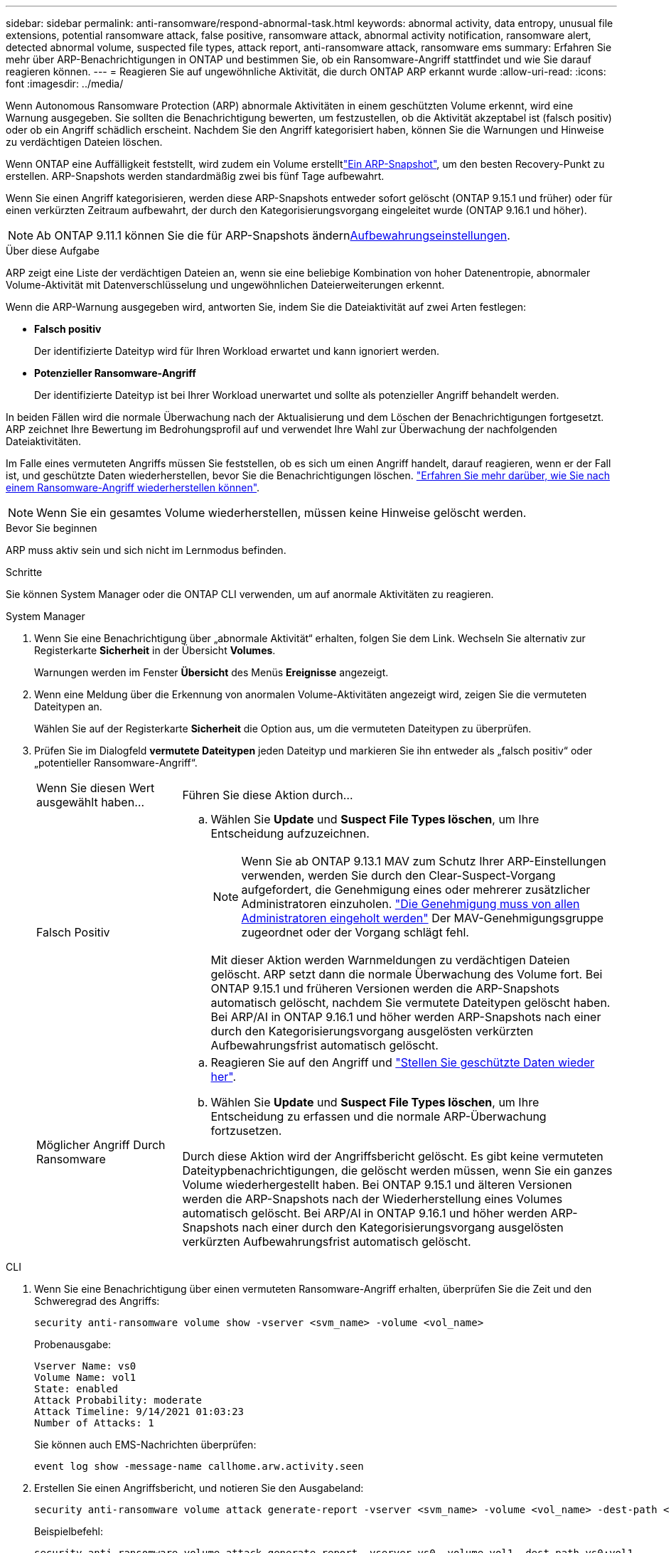 ---
sidebar: sidebar 
permalink: anti-ransomware/respond-abnormal-task.html 
keywords: abnormal activity, data entropy, unusual file extensions, potential ransomware attack, false positive, ransomware attack, abnormal activity notification, ransomware alert, detected abnormal volume, suspected file types, attack report, anti-ransomware attack, ransomware ems 
summary: Erfahren Sie mehr über ARP-Benachrichtigungen in ONTAP und bestimmen Sie, ob ein Ransomware-Angriff stattfindet und wie Sie darauf reagieren können. 
---
= Reagieren Sie auf ungewöhnliche Aktivität, die durch ONTAP ARP erkannt wurde
:allow-uri-read: 
:icons: font
:imagesdir: ../media/


[role="lead"]
Wenn Autonomous Ransomware Protection (ARP) abnormale Aktivitäten in einem geschützten Volume erkennt, wird eine Warnung ausgegeben. Sie sollten die Benachrichtigung bewerten, um festzustellen, ob die Aktivität akzeptabel ist (falsch positiv) oder ob ein Angriff schädlich erscheint. Nachdem Sie den Angriff kategorisiert haben, können Sie die Warnungen und Hinweise zu verdächtigen Dateien löschen.

Wenn ONTAP eine Auffälligkeit feststellt, wird zudem ein Volume erstelltlink:index.html#threat-assessment-and-arp-snapshots["Ein ARP-Snapshot"], um den besten Recovery-Punkt zu erstellen. ARP-Snapshots werden standardmäßig zwei bis fünf Tage aufbewahrt.

Wenn Sie einen Angriff kategorisieren, werden diese ARP-Snapshots entweder sofort gelöscht (ONTAP 9.15.1 und früher) oder für einen verkürzten Zeitraum aufbewahrt, der durch den Kategorisierungsvorgang eingeleitet wurde (ONTAP 9.16.1 und höher).


NOTE: Ab ONTAP 9.11.1 können Sie die  für ARP-Snapshots ändernxref:modify-automatic-snapshot-options-task.html[Aufbewahrungseinstellungen].

.Über diese Aufgabe
ARP zeigt eine Liste der verdächtigen Dateien an, wenn sie eine beliebige Kombination von hoher Datenentropie, abnormaler Volume-Aktivität mit Datenverschlüsselung und ungewöhnlichen Dateierweiterungen erkennt.

Wenn die ARP-Warnung ausgegeben wird, antworten Sie, indem Sie die Dateiaktivität auf zwei Arten festlegen:

* *Falsch positiv*
+
Der identifizierte Dateityp wird für Ihren Workload erwartet und kann ignoriert werden.

* *Potenzieller Ransomware-Angriff*
+
Der identifizierte Dateityp ist bei Ihrer Workload unerwartet und sollte als potenzieller Angriff behandelt werden.



In beiden Fällen wird die normale Überwachung nach der Aktualisierung und dem Löschen der Benachrichtigungen fortgesetzt. ARP zeichnet Ihre Bewertung im Bedrohungsprofil auf und verwendet Ihre Wahl zur Überwachung der nachfolgenden Dateiaktivitäten.

Im Falle eines vermuteten Angriffs müssen Sie feststellen, ob es sich um einen Angriff handelt, darauf reagieren, wenn er der Fall ist, und geschützte Daten wiederherstellen, bevor Sie die Benachrichtigungen löschen. link:index.html#how-to-recover-data-in-ontap-after-a-ransomware-attack["Erfahren Sie mehr darüber, wie Sie nach einem Ransomware-Angriff wiederherstellen können"].


NOTE: Wenn Sie ein gesamtes Volume wiederherstellen, müssen keine Hinweise gelöscht werden.

.Bevor Sie beginnen
ARP muss aktiv sein und sich nicht im Lernmodus befinden.

.Schritte
Sie können System Manager oder die ONTAP CLI verwenden, um auf anormale Aktivitäten zu reagieren.

[role="tabbed-block"]
====
.System Manager
--
. Wenn Sie eine Benachrichtigung über „abnormale Aktivität“ erhalten, folgen Sie dem Link. Wechseln Sie alternativ zur Registerkarte *Sicherheit* in der Übersicht *Volumes*.
+
Warnungen werden im Fenster *Übersicht* des Menüs *Ereignisse* angezeigt.

. Wenn eine Meldung über die Erkennung von anormalen Volume-Aktivitäten angezeigt wird, zeigen Sie die vermuteten Dateitypen an.
+
Wählen Sie auf der Registerkarte *Sicherheit* die Option aus, um die vermuteten Dateitypen zu überprüfen.

. Prüfen Sie im Dialogfeld *vermutete Dateitypen* jeden Dateityp und markieren Sie ihn entweder als „falsch positiv“ oder „potentieller Ransomware-Angriff“.
+
[cols="25,75"]
|===


| Wenn Sie diesen Wert ausgewählt haben... | Führen Sie diese Aktion durch... 


 a| 
Falsch Positiv
 a| 
.. Wählen Sie *Update* und *Suspect File Types löschen*, um Ihre Entscheidung aufzuzeichnen.
+

NOTE: Wenn Sie ab ONTAP 9.13.1 MAV zum Schutz Ihrer ARP-Einstellungen verwenden, werden Sie durch den Clear-Suspect-Vorgang aufgefordert, die Genehmigung eines oder mehrerer zusätzlicher Administratoren einzuholen. link:../multi-admin-verify/request-operation-task.html["Die Genehmigung muss von allen Administratoren eingeholt werden"] Der MAV-Genehmigungsgruppe zugeordnet oder der Vorgang schlägt fehl.

+
Mit dieser Aktion werden Warnmeldungen zu verdächtigen Dateien gelöscht. ARP setzt dann die normale Überwachung des Volume fort. Bei ONTAP 9.15.1 und früheren Versionen werden die ARP-Snapshots automatisch gelöscht, nachdem Sie vermutete Dateitypen gelöscht haben. Bei ARP/AI in ONTAP 9.16.1 und höher werden ARP-Snapshots nach einer durch den Kategorisierungsvorgang ausgelösten verkürzten Aufbewahrungsfrist automatisch gelöscht.





 a| 
Möglicher Angriff Durch Ransomware
 a| 
.. Reagieren Sie auf den Angriff und link:recover-data-task.html["Stellen Sie geschützte Daten wieder her"].
.. Wählen Sie *Update* und *Suspect File Types löschen*, um Ihre Entscheidung zu erfassen und die normale ARP-Überwachung fortzusetzen.


Durch diese Aktion wird der Angriffsbericht gelöscht. Es gibt keine vermuteten Dateitypbenachrichtigungen, die gelöscht werden müssen, wenn Sie ein ganzes Volume wiederhergestellt haben. Bei ONTAP 9.15.1 und älteren Versionen werden die ARP-Snapshots nach der Wiederherstellung eines Volumes automatisch gelöscht. Bei ARP/AI in ONTAP 9.16.1 und höher werden ARP-Snapshots nach einer durch den Kategorisierungsvorgang ausgelösten verkürzten Aufbewahrungsfrist automatisch gelöscht.

|===


--
.CLI
--
. Wenn Sie eine Benachrichtigung über einen vermuteten Ransomware-Angriff erhalten, überprüfen Sie die Zeit und den Schweregrad des Angriffs:
+
[source, cli]
----
security anti-ransomware volume show -vserver <svm_name> -volume <vol_name>
----
+
Probenausgabe:

+
....
Vserver Name: vs0
Volume Name: vol1
State: enabled
Attack Probability: moderate
Attack Timeline: 9/14/2021 01:03:23
Number of Attacks: 1
....
+
Sie können auch EMS-Nachrichten überprüfen:

+
[source, cli]
----
event log show -message-name callhome.arw.activity.seen
----
. Erstellen Sie einen Angriffsbericht, und notieren Sie den Ausgabeland:
+
[source, cli]
----
security anti-ransomware volume attack generate-report -vserver <svm_name> -volume <vol_name> -dest-path <[svm_name:]vol_name/[sub-dir-name]>
----
+
Beispielbefehl:

+
[listing]
----
security anti-ransomware volume attack generate-report -vserver vs0 -volume vol1 -dest-path vs0:vol1
----
+
Probenausgabe:

+
[listing]
----
Report "report_file_vs0_vol1_14-09-2021_01-21-08" available at path "vs0:vol1/"
----
. Zeigt den Bericht auf einem Administrator-Client-System an. Beispiel:
+
....
cat report_file_vs0_vol1_14-09-2021_01-21-08
....
. Nehmen Sie eine der folgenden Aktionen auf Grundlage Ihrer Bewertung der Dateiendungen:
+
** Falsch positiv
+
Führen Sie den folgenden Befehl aus, um Ihre Entscheidung aufzuzeichnen, und fügen Sie die neue Erweiterung zur Liste der zulässigen hinzu, und nehmen Sie die normale Überwachung des autonomen Ransomware-Schutzes wieder auf:

+
[source, cli]
----
anti-ransomware volume attack clear-suspect -vserver <svm_name> -volume <vol_name> [<extension identifiers>] -false-positive true
----
+
Verwenden Sie den folgenden optionalen Parameter, um nur bestimmte Erweiterungen als falsch-positive zu identifizieren:

+
*** `[-extension <text>, … ]`: Dateierweiterungen
+
Durch diesen `clear-suspect` Vorgang werden Warnmeldungen zu verdächtigen Dateien gelöscht. ARP setzt dann die normale Überwachung des Volume fort. Bei ONTAP 9.15.1 und früheren Versionen werden die ARP-Snapshots automatisch gelöscht, nachdem Sie vermutete Dateitypen gelöscht haben. Bei ARP/AI in ONTAP 9.16.1 und höher werden ARP-Snapshots nach einer durch den Kategorisierungsvorgang ausgelösten verkürzten Aufbewahrungsfrist automatisch gelöscht.



** Möglicher Ransomware-Angriff
+
Reagieren Sie auf den Angriff und link:../anti-ransomware/recover-data-task.html["Wiederherstellen von Daten aus dem ARP-erstellten Backup-Snapshot"]. Nachdem die Daten wiederhergestellt sind, führen Sie den folgenden Befehl aus, um Ihre Entscheidung aufzuzeichnen und die normale ARP-Überwachung fortzusetzen:

+
[source, cli]
----
anti-ransomware volume attack clear-suspect -vserver <svm_name> -volume <vol_name> [<extension identifiers>] -false-positive false
----
+
Mit dem folgenden optionalen Parameter können Sie nur bestimmte Erweiterungen als potenzielle Ransomware identifizieren:

+
*** `[-extension <text>, … ]`: Dateierweiterung
+
Durch diesen `clear-suspect` Vorgang wird der Angriffsbericht gelöscht. Es gibt keine vermuteten Dateitypbenachrichtigungen, die gelöscht werden müssen, wenn Sie ein ganzes Volume wiederhergestellt haben. Bei ONTAP 9.15.1 und älteren Versionen werden die ARP-Snapshots nach der Wiederherstellung eines Volumes automatisch gelöscht. Bei ARP/AI in ONTAP 9.16.1 und höher werden ARP-Snapshots nach einer durch den Kategorisierungsvorgang ausgelösten verkürzten Aufbewahrungsfrist automatisch gelöscht.





. Wenn Sie MAV verwenden und für einen erwarteten `clear-suspect` Vorgang zusätzliche Genehmigungen erforderlich sind, muss jeder Genehmiger der MAV-Gruppe:
+
.. Anfrage anzeigen:
+
[source, cli]
----
security multi-admin-verify request show
----
.. Genehmigen Sie die Anforderung, das normale Anti-Ransomware-Monitoring fortzusetzen:
+
[source, cli]
----
security multi-admin-verify request approve -index[<number returned from show request>]
----
+
Die Antwort für den letzten Gruppengenehmiger zeigt an, dass das Volume geändert und ein false positive aufgezeichnet wurde.



. Wenn Sie MAV verwenden und ein Genehmiger der MAV-Gruppe sind, können Sie auch eine eindeutige Anforderung ablehnen:
+
[source, cli]
----
security multi-admin-verify request veto -index[<number returned from show request>]
----


--
====
.Verwandte Informationen
* link:https://kb.netapp.com/onprem%2Fontap%2Fda%2FNAS%2FUnderstanding_Autonomous_Ransomware_Protection_attacks_and_the_Autonomous_Ransomware_Protection_snapshot#["KB: Snapshots zum autonomen Ransomware-Schutz – Informationen zu Angriffen und dem autonomen Ransomware-Schutz"^]
* link:modify-automatic-snapshot-options-task.html["Ändern Sie die Optionen für automatische Snapshots"]
* link:https://docs.netapp.com/us-en/ontap-cli/search.html?q=security+anti-ransomware+volume["Sicherheit Anti-Ransomware Volumen"^]
* link:https://docs.netapp.com/us-en/ontap-cli/search.html?q=security+multi-admin-verify+request["Sicherheits-Multi-Admin-Verify-Anfrage"^]

